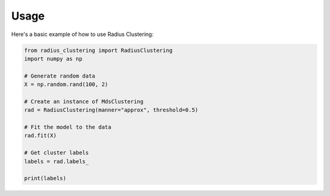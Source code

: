 Usage
=====

Here's a basic example of how to use Radius Clustering:

.. code-block:: python

   from radius_clustering import RadiusClustering
   import numpy as np

   # Generate random data
   X = np.random.rand(100, 2)

   # Create an instance of MdsClustering
   rad = RadiusClustering(manner="approx", threshold=0.5)

   # Fit the model to the data
   rad.fit(X)

   # Get cluster labels
   labels = rad.labels_

   print(labels)